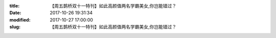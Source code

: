 
:title: 【周五鹊桥双十一特刊】如此高颜值两名学霸美女,你岂能错过？
:date: 2017-10-26 19:31:34
:modified: 2017-10-27 17:00:00
:slug: 【周五鹊桥双十一特刊】如此高颜值两名学霸美女,你岂能错过？


.. raw:: html
    :file: html/【周五鹊桥双十一特刊】如此高颜值两名学霸美女,你岂能错过？.html
